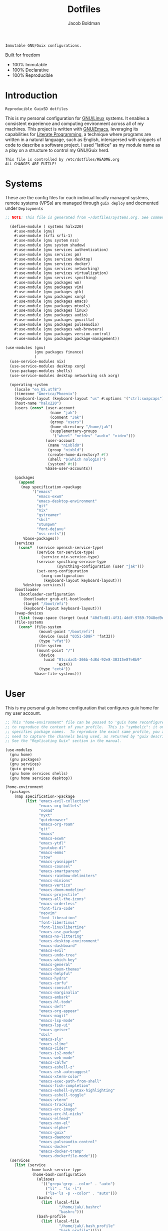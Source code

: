 :PROPERTIES:
:ID:       be09c8bb-f53c-451c-9d06-5dcdc6f61000
:END:
#+title: Dotfiles
#+author: Jacob Boldman
#+email: jacob@boldman.co

#+startup: overview
#+startup: hideblocks

#+export_file_name: dotfiles

#+HTML: <a href="https://www.gnu.org/software/emacs/"><img src="https://img.shields.io/badge/Emacs-28.0.91-blueviolet.svg?style=flat-square&logo=GNU%20Emacs&logoColor=white"></a>
#+HTML: <a href="https://orgmode.org"><img src="https://img.shields.io/badge/Org-9.5.2-%2377aa99?style=flat-square&logo=org&logoColor=white"></a>

#+name: description
#+BEGIN_SRC text
Immutable GNU/Guix configurations.
#+END_SRC

Built for freedom

+ 100% Immutable
+ 100% Declarative
+ 100% Reproducible

* Introduction

#+NAME: description
#+begin_src text
Reproducible GuixSD dotfiles
#+end_src
This is my personal configuration for [[https://linux.org][GNU/Linux]] systems. It enables a consistent experience and computing environment across all of my machines. This project is written with [[https://gnu.org/software/emacs/][GNU/Emacs]], leveraging its capabilities for [[https://doi.org/10.1093/comjnl/27.2.97][Literate Programming]], a technique where programs are written in a natural language, such as English, interspersed with snippets of code to describe a software project.
I used "lattice" as my module name as a play on a structure to control my GNU/Guix herd.
#+NAME: file-warning
#+BEGIN_SRC text
    This file is controlled by /etc/dotfiles/README.org
    ALL CHANGES ARE FUTILE!
#+END_SRC
* Systems
These are the config files for each indiviual locally managed systems, remote systems (VPSs) are managed through ~guix deploy~ and docmented under ~Deployments~
#+begin_src scheme :tangle ./halx220.scm
  ;; NOTE: This file is generated from ~/dotfiles/Systems.org. See commentary there.

    (define-module ( systems halx220)
      #:use-module (gnu)
      #:use-module (srfi srfi-1)
      #:use-module (gnu system nss)
      #:use-module (gnu system shadow)
      #:use-module (gnu services authentication)
      #:use-module (gnu services pm)
      #:use-module (gnu services desktop)
      #:use-module (gnu services docker)
      #:use-module (gnu services networking)
      #:use-module (gnu services virtualization)
      #:use-module (gnu services syncthing)
      #:use-module (gnu packages wm)
      #:use-module (gnu packages vim)
      #:use-module (gnu packages gtk)
      #:use-module (gnu packages xorg)
      #:use-module (gnu packages emacs)
      #:use-module (gnu packages mtools)
      #:use-module (gnu packages linux)
      #:use-module (gnu packages audio)
      #:use-module (gnu packages gnuzilla)
      #:use-module (gnu packages pulseaudio)
      #:use-module (gnu packages web-browsers)
      #:use-module (gnu packages version-control)
      #:use-module (gnu packages package-management))

  (use-modules (gnu)
               (gnu packages finance)
               )
    (use-service-modules nix)
    (use-service-modules desktop xorg)
    (use-package-modules shells)
    (use-service-modules desktop networking ssh xorg)

    (operating-system
      (locale "en_US.utf8")
      (timezone "America/Phoenix")
      (keyboard-layout (keyboard-layout "us" #:options '("ctrl:swapcaps")))
      (host-name "halx220")
      (users (cons* (user-account
                      (name "jak")
                      (comment "Jak")
                      (group "users")
                      (home-directory "/home/jak")
                      (supplementary-groups
                       '("wheel" "netdev" "audio" "video")))
                    (user-account
                     (name "nixbld0")
                     (group "nixbld")
                     (create-home-directory? #f)
                     (shell "$(which nologin)")
                     (system? #t))
                    %base-user-accounts))

      (packages
        (append
         (map specification->package
              '("emacs"
                "emacs-exwm"
                "emacs-desktop-environment"
                "git"
                "nix"
                "gstreamer"
                "sbcl"
                "stumpwm"
                "font-dejavu"
                "nss-certs"))
          %base-packages))
      (services
        (cons*  (service openssh-service-type)
                (service tor-service-type)
                  (service nix-service-type)
                (service syncthing-service-type
                         (syncthing-configuration (user "jak")))
                (set-xorg-configuration
                  (xorg-configuration
                   (keyboard-layout keyboard-layout)))
          %desktop-services))
      (bootloader
        (bootloader-configuration
          (bootloader grub-efi-bootloader)
          (target "/boot/efi")
          (keyboard-layout keyboard-layout)))
      (swap-devices
        (list (swap-space (target (uuid "40d7cd81-4f31-4ddf-9769-7948ed9eb589")))))
      (file-systems
        (cons* (file-system
                 (mount-point "/boot/efi")
                 (device (uuid "0351-5D8F" 'fat32))
                 (type "vfat"))
               (file-system
                (mount-point "/")
                 (device
                   (uuid "01ccdad1-366b-4d8d-92e8-30315e87e8b9"
                         'ext4))
                 (type "ext4"))
               %base-file-systems)))

#+end_src

* User
This is my personal guix home configuration that configures guix home for my user account.
#+begin_src scheme
;; This "home-environment" file can be passed to 'guix home reconfigure'
;; to reproduce the content of your profile.  This is "symbolic": it only
;; specifies package names.  To reproduce the exact same profile, you also
;; need to capture the channels being used, as returned by "guix describe".
;; See the "Replicating Guix" section in the manual.

(use-modules
  (gnu home)
  (gnu packages)
  (gnu services)
  (guix gexp)
  (gnu home services shells)
  (gnu home services desktop))

(home-environment
  (packages
    (map specification->package
         (list "emacs-evil-collection"
               "emacs-org-bullets"
               "nomad"
               "nyxt"
               "qutebrowser"
               "emacs-org-roam"
               "git"
               "emacs"
               "emacs-exwm"
               "emacs-ytdl"
               "youtube-dl"
               "emacs-emms"
               "stow"
               "emacs-yasnippet"
               "emacs-counsel"
               "emacs-smartparens"
               "emacs-rainbow-delimiters"
               "emacs-minions"
               "emacs-vertico"
               "emacs-doom-modeline"
               "emacs-projectile"
               "emacs-all-the-icons"
               "emacs-orderless"
               "font-fira-code"
               "neovim"
               "font-liberation"
               "font-libertinus"
               "font-linuxlibertine"
               "emacs-use-package"
               "emacs-no-littering"
               "emacs-desktop-environment"
               "emacs-dashboard"
               "emacs-evil"
               "emacs-undo-tree"
               "emacs-which-key"
               "emacs-general"
               "emacs-doom-themes"
               "emacs-helpful"
               "emacs-hydra"
               "emacs-corfu"
               "emacs-consult"
               "emacs-marginalia"
               "emacs-embark"
               "emacs-hl-todo"
               "emacs-deft"
               "emacs-org-appear"
               "emacs-magit"
               "emacs-lsp-mode"
               "emacs-lsp-ui"
               "emacs-geiser"
               "sbcl"
               "emacs-sly"
               "emacs-slime"
               "emacs-cider"
               "emacs-js2-mode"
               "emacs-web-mode"
               "emacs-calfw"
               "emacs-eshell-z"
               "emacs-esh-autosuggest"
               "emacs-xterm-color"
               "emacs-exec-path-from-shell"
               "emacs-fish-completion"
               "emacs-eshell-syntax-highlighting"
               "emacs-eshell-toggle"
               "emacs-vterm"
               "emacs-tracking"
               "emacs-erc-image"
               "emacs-erc-hl-nicks"
               "emacs-elfeed"
               "emacs-nov-el"
               "emacs-elpher"
               "emacs-guix"
               "emacs-daemons"
               "emacs-pulseaudio-control"
               "emacs-docker"
               "emacs-docker-tramp"
               "emacs-dockerfile-mode")))
  (services
    (list (service
            home-bash-service-type
            (home-bash-configuration
              (aliases
                '(("grep='grep --color" . "auto")
                  ("ll" . "ls -l")
                  ("ls='ls -p --color" . "auto")))
              (bashrc
                (list (local-file
                        "/home/jak/.bashrc"
                        "bashrc")))
              (bash-profile
                (list (local-file
                        "/home/jak/.bash_profile"
                        "bash_profile")))))
	  (service home-redshift-service-type
		   (home-redshift-configuration
		    (location-provider 'manual)
		    (latitude 33.3528)
		    (longitude -111.8016)
		    (daytime-temperature 6500)
		    (nighttime-temperature 3000)
		    (daytime-brightness 1.0)
		    (nighttime-brightness 0.3))))))

#+end_src
